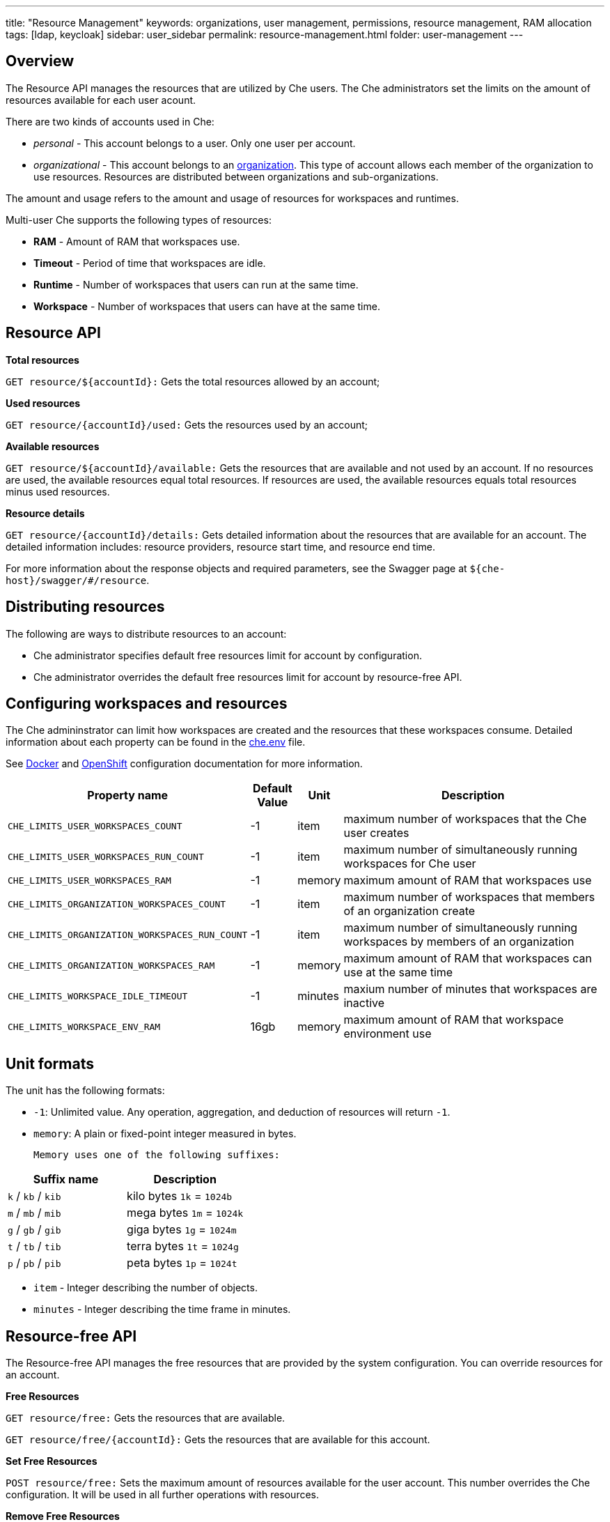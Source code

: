 ---
title: "Resource Management"
keywords: organizations, user management, permissions, resource management, RAM allocation
tags: [ldap, keycloak]
sidebar: user_sidebar
permalink: resource-management.html
folder: user-management
---


[id="overview"]
== Overview

The Resource API manages the resources that are utilized by Che users. The Che administrators set the limits on the amount of resources available for each user acount.

There are two kinds of accounts used in Che:

* _personal_ - This account belongs to a user. Only one user per account.
* _organizational_ - This account belongs to an link:organizations.html[organization]. This type of account allows each member of the organization to use resources. Resources are distributed between organizations and sub-organizations.

The amount and usage refers to the amount and usage of resources for workspaces and runtimes.

Multi-user Che supports the following types of resources:

* *RAM* -  Amount of RAM that workspaces use.
* *Timeout* - Period of time that workspaces are idle.
* *Runtime* - Number of workspaces that users can run at the same time.
* *Workspace* - Number of workspaces that users can have at the same time.

[id="resource-api"]
== Resource API

*Total resources*

`GET resource/${accountId}:` Gets the total resources allowed by an account;

*Used resources*

`GET resource/{accountId}/used:` Gets the resources used by an account;

*Available resources*

`GET resource/${accountId}/available:` Gets the resources that are available and not used by an account. If no resources are used, the available resources equal total resources.  If resources are used, the available resources equals total resources minus used resources.

*Resource details*

`GET resource/{accountId}/details:` Gets detailed information about the resources that are available for an account. The detailed information includes:  resource providers, resource start time, and resource end time.

For more information about the response objects and required parameters, see the Swagger page at `${che-host}/swagger/#/resource`.

[id="distributing-resources"]
== Distributing resources

The following are ways to distribute resources to an account:

* Che administrator specifies default free resources limit for account by configuration.

* Che administrator overrides the default free resources limit for account by resource-free API.

[id="configuring-workspaces-and-resources"]
== Configuring workspaces and resources

The Che admininstrator can limit how workspaces are created and the resources that these workspaces consume. Detailed information about each property can be found in the https://github.com/eclipse/che/blob/master/dockerfiles/init/manifests/che.env#L538[che.env] file.

See link:docker-config.html[Docker] and link:openshift-config.html[OpenShift] configuration documentation for more information.

[width="100%",cols="33%,8%,6%,53%",options="header",]
|===
|Property name |Default Value |Unit |Description
|`CHE_LIMITS_USER_WORKSPACES_COUNT` |-1 |item |maximum number of workspaces that the Che user creates
|`CHE_LIMITS_USER_WORKSPACES_RUN_COUNT` |-1 |item |maximum number of simultaneously running workspaces for Che user
|`CHE_LIMITS_USER_WORKSPACES_RAM` |-1 |memory |maximum amount of RAM that workspaces use
|`CHE_LIMITS_ORGANIZATION_WORKSPACES_COUNT` |-1 |item |maximum number of workspaces that members of an organization create
|`CHE_LIMITS_ORGANIZATION_WORKSPACES_RUN_COUNT` |-1 |item |maximum number of simultaneously running workspaces by members of an organization
|`CHE_LIMITS_ORGANIZATION_WORKSPACES_RAM` |-1 |memory |maximum amount of RAM that workspaces can use at the same time
|`CHE_LIMITS_WORKSPACE_IDLE_TIMEOUT` |-1 |minutes |maxium number of minutes that workspaces are inactive
|`CHE_LIMITS_WORKSPACE_ENV_RAM` |16gb |memory |maximum amount of RAM that workspace environment use
|===

[id="unit-formats"]
== Unit formats

The unit has the following formats:

* `-1`: Unlimited value. Any operation, aggregation, and deduction of resources will return `-1`.

* `memory`:  A plain or fixed-point integer measured in bytes.

 Memory uses one of the following suffixes:

[cols=",",options="header",]
|===
|Suffix name |Description
|`k` / `kb` / `kib` |kilo bytes `1k` = `1024b`
|`m` / `mb` / `mib` |mega bytes `1m` = `1024k`
|`g` / `gb` / `gib` |giga bytes `1g` = `1024m`
|`t` / `tb` / `tib` |terra bytes `1t` = `1024g`
|`p` / `pb` / `pib` |peta bytes `1p` = `1024t`
|===

* `item` - Integer describing the number of objects.
* `minutes` - Integer describing the time frame in minutes.

[id="resource-free-api"]
== Resource-free API

The Resource-free API manages the free resources that are provided by the system configuration.  You can override resources for an account.

*Free Resources*

`GET resource/free:` Gets the resources that are available.

`GET resource/free/{accountId}:` Gets the resources that are available for this account.

*Set Free Resources*

`POST resource/free:` Sets the maximum amount of resources available for the user account. This number overrides the Сhe configuration. It will be used in all further operations with resources.

*Remove Free Resources*

`DELETE resource/free/{accountId}:` Deletes the number of resources available for the user and organization account. The system configuration defines the amount of resources available.

For more information on response objects and required parameters, see the Swagger page at `{che-host}/swagger/#/resource-free`.

[id="organization-resource-api"]
== Organization Resource API

*Distributed Organization Resources*

`GET organization/resource/{organizationId}:` Gets the resources that the parent organization provides to the sub-organization.

*Sub-Organization Resources Cap*

`GET organization/resource/{suborganizationId}/cap:` Gets the maximum amount of resources that are available for a sub-organization; By default, sub-organizations use all the resources of the parent organization.

*Set Sub-Organization Resources Cap*

`POST organization/resource/{suborganizationId}/cap:` Sets the maximum amount of resources for a sub-organization. This limits the usage of shared resources by the sub-organization.

See the Swagger page at `{che-host}/swagger/#/organization-resource` for more detailed specification of response objects and required parameters.

